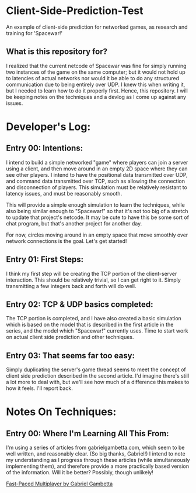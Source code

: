 * Client-Side-Prediction-Test
An example of client-side prediction for networked games, as research and
training for 'Spacewar!'

** What is this repository for?
I realized that the current netcode of Spacewar was fine for simply running two
instances of the game on the same computer; but it would not hold up to
latencies of actual networks nor would it be able to do any structured
communication due to being entirely over UDP. I knew this when writing it, but I
needed to learn how to do it properly first. Hence, this repository. I will be
keeping notes on the techniques and a devlog as I come up against any issues.

* Developer's Log:
** Entry 00: Intentions:
I intend to build a simple networked "game" where players can join a server
using a client, and then move around in an empty 2D space where they can see
other players. I intend to have the positional data transmitted over UDP, and
command data transmitted over TCP, such as allowing the connection and
disconnection of players. This simulation must be relatively resistant to
latency issues, and must be reasonably smooth.

This will provide a simple enough simulation to learn the techniques, while also
being similar enough to "Spacewar!" so that it's not too big of a stretch to
update that project's netcode. It may be cute to have  this be some sort of chat
program, but that's another project for another day. 

For now, circles moving around in an empty space that move smoothly over network
connections is the goal. Let's get started!

** Entry 01: First Steps:
I think my first step will be creating the TCP portion of the client-server
interaction. This should be relatively trivial, so I can get right to it. Simply
transmitting a few integers back and forth will do well.

** Entry 02: TCP & UDP basics completed:
The TCP portion is completed, and I have also created a basic simulation which
is based on the model that is described in the first article in the series, and
the model which "Spacewar!" currently uses. Time to start work on actual client
side prediction and other techniques. 

** Entry 03: That seems far too easy:
Simply duplicating the server's game thread seems to meet the concept of client
side prediction described in the second article. I'd imagine there's still a lot
more to deal with, but we'll see how much of a difference this makes to how it
feels. I'll report back.

* Notes On Techniques:
** Entry 00: Where I'm Learning All This From:
I'm using a series of articles from gabrielgambetta.com, which seem to be well
written, and reasonably clear. (So big thanks, Gabriel!) I intend to note my
understanding as I progress through these articles (while simultaneously
implementing them), and therefore provide a more practically based version of
the information. Will it be better? Possibly, though unlikely!

[[https://www.gabrielgambetta.com/client-server-game-architecture.html][Fast-Paced Multiplayer by Gabriel Gambetta]]
